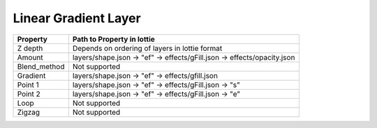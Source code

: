 Linear Gradient Layer
=====================

+---------------------+---------------------------------------------------------------------------+
|       Property      |                         Path to Property in lottie                        |
+=====================+===========================================================================+
|       Z depth       |               Depends on ordering of layers in lottie format              |
+---------------------+---------------------------------------------------------------------------+
|        Amount       |   layers/shape.json -> "ef" -> effects/gFill.json -> effects/opacity.json |
+---------------------+---------------------------------------------------------------------------+
|     Blend_method    |Not supported                                                              |
+---------------------+---------------------------------------------------------------------------+
|        Gradient     |    layers/shape.json -> "ef" -> effects/gfill.json                        |
+---------------------+---------------------------------------------------------------------------+
|       Point 1       |layers/shape.json ->  "ef" -> effects/gFill.json ->  "s"                   |
+---------------------+---------------------------------------------------------------------------+
|       Point 2       |layers/shape.json ->  "ef" -> effects/gFill.json ->  "e"                   |
+---------------------+---------------------------------------------------------------------------+
|      Loop           |                               Not supported                               |
+---------------------+---------------------------------------------------------------------------+
|      Zigzag         |                               Not supported                               |
+---------------------+---------------------------------------------------------------------------+
